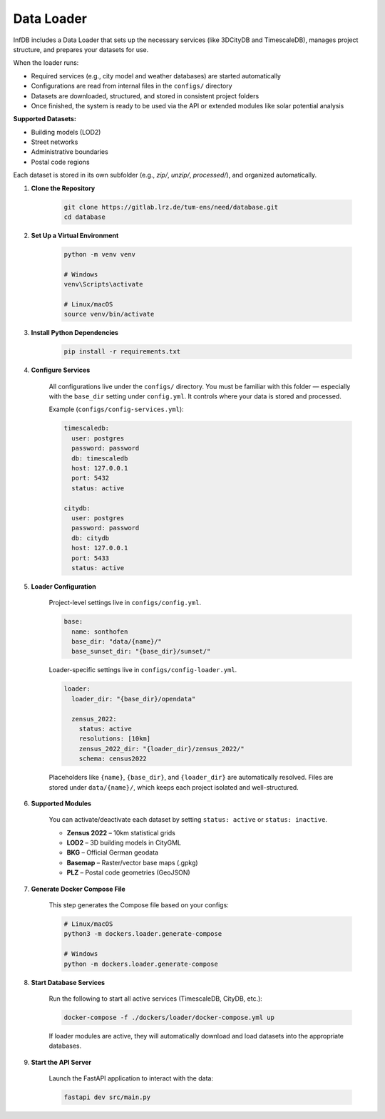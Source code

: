 Data Loader
===========

InfDB includes a Data Loader that sets up the necessary services (like 3DCityDB and TimescaleDB), manages project structure, and prepares your datasets for use.

When the loader runs:

- Required services (e.g., city model and weather databases) are started automatically
- Configurations are read from internal files in the ``configs/`` directory
- Datasets are downloaded, structured, and stored in consistent project folders
- Once finished, the system is ready to be used via the API or extended modules like solar potential analysis

**Supported Datasets:**

- Building models (LOD2)
- Street networks
- Administrative boundaries
- Postal code regions

Each dataset is stored in its own subfolder (e.g., `zip/`, `unzip/`, `processed/`), and organized automatically.

#. **Clone the Repository**

    .. code-block:: bash

        git clone https://gitlab.lrz.de/tum-ens/need/database.git
        cd database

#. **Set Up a Virtual Environment**

    .. code-block:: bash

        python -m venv venv

        # Windows
        venv\Scripts\activate

        # Linux/macOS
        source venv/bin/activate

#. **Install Python Dependencies**

    .. code-block:: bash

        pip install -r requirements.txt

#. **Configure Services**

    All configurations live under the ``configs/`` directory.  
    You must be familiar with this folder — especially with the ``base_dir`` setting under ``config.yml``.  
    It controls where your data is stored and processed.

    Example (``configs/config-services.yml``):

    .. code-block:: yaml

        timescaledb:
          user: postgres
          password: password
          db: timescaledb
          host: 127.0.0.1
          port: 5432
          status: active

        citydb:
          user: postgres
          password: password
          db: citydb
          host: 127.0.0.1
          port: 5433
          status: active

#. **Loader Configuration**

    Project-level settings live in ``configs/config.yml``.

    .. code-block:: yaml

        base:
          name: sonthofen
          base_dir: "data/{name}/"
          base_sunset_dir: "{base_dir}/sunset/"

    Loader-specific settings live in ``configs/config-loader.yml``.

    .. code-block:: yaml

        loader:
          loader_dir: "{base_dir}/opendata"

          zensus_2022:
            status: active
            resolutions: [10km]
            zensus_2022_dir: "{loader_dir}/zensus_2022/"
            schema: census2022

    Placeholders like ``{name}``, ``{base_dir}``, and ``{loader_dir}`` are automatically resolved. 
    Files are stored under ``data/{name}/``, which keeps each project isolated and well-structured.

#. **Supported Modules**

    You can activate/deactivate each dataset by setting ``status: active`` or ``status: inactive``.

    - **Zensus 2022** – 10km statistical grids
    - **LOD2** – 3D building models in CityGML
    - **BKG** – Official German geodata
    - **Basemap** – Raster/vector base maps (.gpkg)
    - **PLZ** – Postal code geometries (GeoJSON)

#. **Generate Docker Compose File**

    This step generates the Compose file based on your configs:

    .. code-block:: bash

        # Linux/macOS
        python3 -m dockers.loader.generate-compose

        # Windows
        python -m dockers.loader.generate-compose

#. **Start Database Services**

    Run the following to start all active services (TimescaleDB, CityDB, etc.):

    .. code-block:: bash

        docker-compose -f ./dockers/loader/docker-compose.yml up

    If loader modules are active, they will automatically download and load datasets into the appropriate databases.

#. **Start the API Server**

    Launch the FastAPI application to interact with the data:

    .. code-block:: bash

        fastapi dev src/main.py

